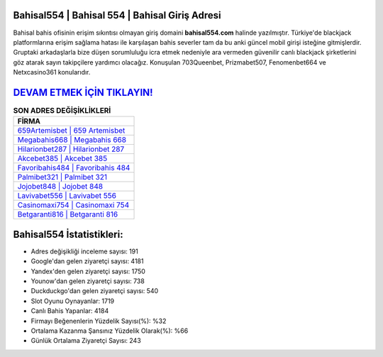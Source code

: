 ﻿Bahisal554 | Bahisal 554 | Bahisal Giriş Adresi
===================================

.. image:: images/bahisal-giris.jpg
   :width: 600
   
Bahisal bahis ofisinin erişim sıkıntısı olmayan giriş domaini **bahisal554.com** halinde yazılmıştır. Türkiye'de blackjack platformlarına erişim sağlama hatası ile karşılaşan bahis severler tam da bu anki güncel mobil girişi isteğine gitmişlerdir. Gruptaki arkadaşlarla bize düşen sorumluluğu icra etmek nedeniyle ara vermeden güvenilir canlı blackjack şirketlerini göz atarak sayın takipçilere yardımcı olacağız. Konuşulan 703Queenbet, Prizmabet507, Fenomenbet664 ve Netxcasino361 konularıdır.

`DEVAM ETMEK İÇİN TIKLAYIN! <https://uclck.me/gonow>`_
==============

.. list-table:: **SON ADRES DEĞİŞİKLİKLERİ**
   :widths: 100
   :header-rows: 1

   * - FİRMA
   * - `659Artemisbet | 659 Artemisbet <659artemisbet-659-artemisbet-artemisbet-giris-adresi.html>`_
   * - `Megabahis668 | Megabahis 668 <megabahis668-megabahis-668-megabahis-giris-adresi.html>`_
   * - `Hilarionbet287 | Hilarionbet 287 <hilarionbet287-hilarionbet-287-hilarionbet-giris-adresi.html>`_	 
   * - `Akcebet385 | Akcebet 385 <akcebet385-akcebet-385-akcebet-giris-adresi.html>`_	 
   * - `Favoribahis484 | Favoribahis 484 <favoribahis484-favoribahis-484-favoribahis-giris-adresi.html>`_ 
   * - `Palmibet321 | Palmibet 321 <palmibet321-palmibet-321-palmibet-giris-adresi.html>`_
   * - `Jojobet848 | Jojobet 848 <jojobet848-jojobet-848-jojobet-giris-adresi.html>`_	 
   * - `Lavivabet556 | Lavivabet 556 <lavivabet556-lavivabet-556-lavivabet-giris-adresi.html>`_
   * - `Casinomaxi754 | Casinomaxi 754 <casinomaxi754-casinomaxi-754-casinomaxi-giris-adresi.html>`_
   * - `Betgaranti816 | Betgaranti 816 <betgaranti816-betgaranti-816-betgaranti-giris-adresi.html>`_
	 
Bahisal554 İstatistikleri:
===================================	 
* Adres değişikliği inceleme sayısı: 191
* Google'dan gelen ziyaretçi sayısı: 4181
* Yandex'den gelen ziyaretçi sayısı: 1750
* Younow'dan gelen ziyaretçi sayısı: 738
* Duckduckgo'dan gelen ziyaretçi sayısı: 540
* Slot Oyunu Oynayanlar: 1719
* Canlı Bahis Yapanlar: 4184
* Firmayı Beğenenlerin Yüzdelik Sayısı(%): %32
* Ortalama Kazanma Şansınız Yüzdelik Olarak(%): %66
* Günlük Ortalama Ziyaretçi Sayısı: 243
